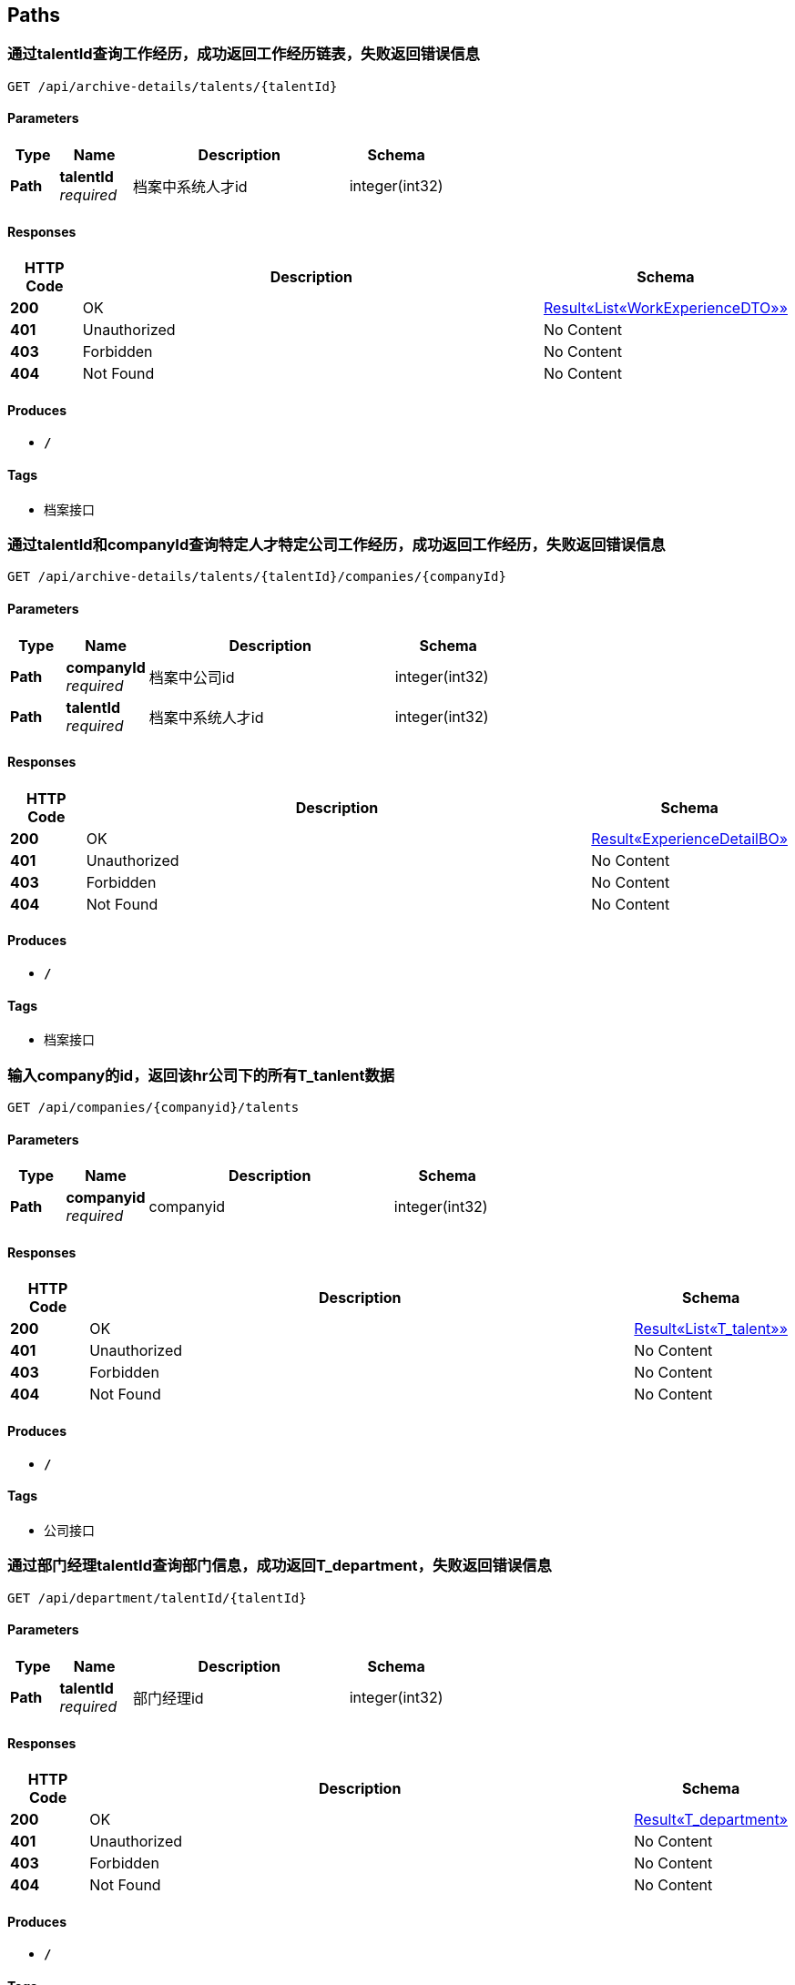
[[_paths]]
== Paths

[[_getexperiencesoftalentusingget]]
=== 通过talentId查询工作经历，成功返回工作经历链表，失败返回错误信息
....
GET /api/archive-details/talents/{talentId}
....


==== Parameters

[options="header", cols=".^2,.^3,.^9,.^4"]
|===
|Type|Name|Description|Schema
|**Path**|**talentId** +
__required__|档案中系统人才id|integer(int32)
|===


==== Responses

[options="header", cols=".^2,.^14,.^4"]
|===
|HTTP Code|Description|Schema
|**200**|OK|<<_e1deee9e2f2716fa017685eb444d5497,Result«List«WorkExperienceDTO»»>>
|**401**|Unauthorized|No Content
|**403**|Forbidden|No Content
|**404**|Not Found|No Content
|===


==== Produces

* `*/*`


==== Tags

* 档案接口


[[_getatchiveofonetalentincousingget]]
=== 通过talentId和companyId查询特定人才特定公司工作经历，成功返回工作经历，失败返回错误信息
....
GET /api/archive-details/talents/{talentId}/companies/{companyId}
....


==== Parameters

[options="header", cols=".^2,.^3,.^9,.^4"]
|===
|Type|Name|Description|Schema
|**Path**|**companyId** +
__required__|档案中公司id|integer(int32)
|**Path**|**talentId** +
__required__|档案中系统人才id|integer(int32)
|===


==== Responses

[options="header", cols=".^2,.^14,.^4"]
|===
|HTTP Code|Description|Schema
|**200**|OK|<<_84d4ba3fce9f7b7ab414cce9d399219a,Result«ExperienceDetailBO»>>
|**401**|Unauthorized|No Content
|**403**|Forbidden|No Content
|**404**|Not Found|No Content
|===


==== Produces

* `*/*`


==== Tags

* 档案接口


[[_getworkersbyhridusingget]]
=== 输入company的id，返回该hr公司下的所有T_tanlent数据
....
GET /api/companies/{companyid}/talents
....


==== Parameters

[options="header", cols=".^2,.^3,.^9,.^4"]
|===
|Type|Name|Description|Schema
|**Path**|**companyid** +
__required__|companyid|integer(int32)
|===


==== Responses

[options="header", cols=".^2,.^14,.^4"]
|===
|HTTP Code|Description|Schema
|**200**|OK|<<_f89c2473e0832215ccf9cbdbacad7353,Result«List«T_talent»»>>
|**401**|Unauthorized|No Content
|**403**|Forbidden|No Content
|**404**|Not Found|No Content
|===


==== Produces

* `*/*`


==== Tags

* 公司接口


[[_getdepartmentbymanagerusingget]]
=== 通过部门经理talentId查询部门信息，成功返回T_department，失败返回错误信息
....
GET /api/department/talentId/{talentId}
....


==== Parameters

[options="header", cols=".^2,.^3,.^9,.^4"]
|===
|Type|Name|Description|Schema
|**Path**|**talentId** +
__required__|部门经理id|integer(int32)
|===


==== Responses

[options="header", cols=".^2,.^14,.^4"]
|===
|HTTP Code|Description|Schema
|**200**|OK|<<_0c9f50bc6757fa4f34833fdbae49ecf9,Result«T_department»>>
|**401**|Unauthorized|No Content
|**403**|Forbidden|No Content
|**404**|Not Found|No Content
|===


==== Produces

* `*/*`


==== Tags

* 部门接口


[[_getdepartmentbyidusingget]]
=== 通过部门departmentId查询部门信息，成功返回
....
GET /api/department/{departmentId}
....


==== Parameters

[options="header", cols=".^2,.^3,.^9,.^4"]
|===
|Type|Name|Description|Schema
|**Path**|**departmentId** +
__required__|部门id|integer(int32)
|===


==== Responses

[options="header", cols=".^2,.^14,.^4"]
|===
|HTTP Code|Description|Schema
|**200**|OK|<<_0c9f50bc6757fa4f34833fdbae49ecf9,Result«T_department»>>
|**401**|Unauthorized|No Content
|**403**|Forbidden|No Content
|**404**|Not Found|No Content
|===


==== Produces

* `*/*`


==== Tags

* 部门接口


[[_addevaluationusingpost]]
=== 插入评价
....
POST /api/evaluations
....


==== Parameters

[options="header", cols=".^2,.^3,.^9,.^4"]
|===
|Type|Name|Description|Schema
|**Query**|**ability** +
__required__|评价：能力|integer(int32)
|**Query**|**comment** +
__required__|评价:文字评价|string
|**Query**|**companyId** +
__required__|档案中系统人才当前就职的公司id|string
|**Query**|**evaluator** +
__required__|评价人|string
|**Query**|**executiveAbility** +
__required__|评价：执行力|integer(int32)
|**Query**|**opinionValue** +
__required__|评价：价值观|integer(int32)
|**Query**|**performance** +
__required__|评价：表现|integer(int32)
|**Query**|**professionalKnowledge** +
__required__|评价：专业知识|integer(int32)
|**Query**|**talentId** +
__required__|档案中系统人才id|string
|**Body**|**evaluationReceiveDTO** +
__required__|evaluationReceiveDTO|<<_evaluationreceivedto,EvaluationReceiveDTO>>
|===


==== Responses

[options="header", cols=".^2,.^14,.^4"]
|===
|HTTP Code|Description|Schema
|**200**|OK|<<_result,Result>>
|**201**|Created|No Content
|**401**|Unauthorized|No Content
|**403**|Forbidden|No Content
|**404**|Not Found|No Content
|===


==== Consumes

* `application/json`


==== Produces

* `*/*`


==== Tags

* 评价详情接口


[[_getevaluationbyarchiveidusingget]]
=== 通过archiveId查询评价，成功返回评价链表，失败返回错误信息
....
GET /api/evaluations/archives/{archiveId}
....


==== Parameters

[options="header", cols=".^2,.^3,.^9,.^4"]
|===
|Type|Name|Description|Schema
|**Path**|**archiveId** +
__required__|档案id|ref
|===


==== Responses

[options="header", cols=".^2,.^14,.^4"]
|===
|HTTP Code|Description|Schema
|**200**|OK|<<_919720dcd112009efe3d9c84d381e357,Result«List«EvaluationSendDTO»»>>
|**401**|Unauthorized|No Content
|**403**|Forbidden|No Content
|**404**|Not Found|No Content
|===


==== Produces

* `*/*`


==== Tags

* 评价详情接口


[[_getevaluationstatisticbyarchiveidusingget]]
=== 通过archiveId查询评价，成功返回评价链表，失败返回错误信息
....
GET /api/evaluations/archives/{archiveId}/evaluation-statistics
....


==== Parameters

[options="header", cols=".^2,.^3,.^9,.^4"]
|===
|Type|Name|Description|Schema
|**Path**|**archiveId** +
__required__|档案id|ref
|===


==== Responses

[options="header", cols=".^2,.^14,.^4"]
|===
|HTTP Code|Description|Schema
|**200**|OK|<<_6d7a9957e79f8df09df6047b23ab2ad7,Result«EvaluationStatisticDTO»>>
|**401**|Unauthorized|No Content
|**403**|Forbidden|No Content
|**404**|Not Found|No Content
|===


==== Produces

* `*/*`


==== Tags

* 评价详情接口


[[_getevaluatorbytalentidusingget]]
=== getEvaluatorByTalentId
....
GET /api/evaluators/archives/{archiveId}
....


==== Parameters

[options="header", cols=".^2,.^3,.^9,.^4"]
|===
|Type|Name|Description|Schema
|**Path**|**archiveId** +
__required__|archiveId|integer(int32)
|===


==== Responses

[options="header", cols=".^2,.^14,.^4"]
|===
|HTTP Code|Description|Schema
|**200**|OK|<<_3c641a04a7e1d09b45f9467ed8e6f6af,Result«V_evaluator»>>
|**401**|Unauthorized|No Content
|**403**|Forbidden|No Content
|**404**|Not Found|No Content
|===


==== Produces

* `*/*`


==== Tags

* v-_evaluator-controller


[[_gethrbyhridusingget]]
=== 查询hr信息
....
GET /api/hr/hrImf/{hrId}
....


==== Parameters

[options="header", cols=".^2,.^3,.^4"]
|===
|Type|Name|Schema
|**Path**|**hrId** +
__optional__|string
|===


==== Responses

[options="header", cols=".^2,.^14,.^4"]
|===
|HTTP Code|Description|Schema
|**200**|OK|<<_t_hr,T_hr>>
|**401**|Unauthorized|No Content
|**403**|Forbidden|No Content
|**404**|Not Found|No Content
|===


==== Produces

* `*/*`


==== Tags

* HR接口


[[_loginusingpost]]
=== 通过account和password登录系统，返回UserDTO
....
POST /api/login
....


==== Parameters

[options="header", cols=".^2,.^3,.^9,.^4"]
|===
|Type|Name|Description|Schema
|**Query**|**account** +
__required__|用户名account|string
|**Query**|**password** +
__required__|密码password|string
|===


==== Responses

[options="header", cols=".^2,.^14,.^4"]
|===
|HTTP Code|Description|Schema
|**200**|OK|<<_4f607e52b445989f6e67d8cec6972486,Result«UserDTO»>>
|**201**|Created|No Content
|**401**|Unauthorized|No Content
|**403**|Forbidden|No Content
|**404**|Not Found|No Content
|===


==== Consumes

* `application/json`


==== Produces

* `*/*`


==== Tags

* 登录接口


[[_getmyorganizationusingget]]
=== getMyOrganization
....
GET /api/organizations/{id}
....


==== Parameters

[options="header", cols=".^2,.^3,.^9,.^4"]
|===
|Type|Name|Description|Schema
|**Path**|**id** +
__required__|id|integer(int32)
|===


==== Responses

[options="header", cols=".^2,.^14,.^4"]
|===
|HTTP Code|Description|Schema
|**200**|OK|<<_8c99ff772fe710adb1f00100f007f3ac,Result«MyOrganizationDTO»>>
|**401**|Unauthorized|No Content
|**403**|Forbidden|No Content
|**404**|Not Found|No Content
|===


==== Produces

* `*/*`


==== Tags

* 获取公司和部门的信息


[[_registerusingpost]]
=== 输入用户名和密码注册
....
POST /api/register
....


==== Parameters

[options="header", cols=".^2,.^3,.^9,.^4"]
|===
|Type|Name|Description|Schema
|**Query**|**account** +
__required__|账号|string
|**Query**|**password** +
__required__|密码|string
|===


==== Responses

[options="header", cols=".^2,.^14,.^4"]
|===
|HTTP Code|Description|Schema
|**200**|OK|<<_result,Result>>
|**201**|Created|No Content
|**401**|Unauthorized|No Content
|**403**|Forbidden|No Content
|**404**|Not Found|No Content
|===


==== Consumes

* `application/json`


==== Produces

* `*/*`


==== Tags

* 注册接口


[[_addtalentusingpost]]
=== 接受post请求
....
POST /api/talents
....


==== Parameters

[options="header", cols=".^2,.^3,.^9,.^4"]
|===
|Type|Name|Description|Schema
|**Body**|**talent** +
__required__|talent|<<_t_talent,T_talent>>
|===


==== Responses

[options="header", cols=".^2,.^14,.^4"]
|===
|HTTP Code|Description|Schema
|**200**|OK|<<_result,Result>>
|**201**|Created|No Content
|**401**|Unauthorized|No Content
|**403**|Forbidden|No Content
|**404**|Not Found|No Content
|===


==== Consumes

* `application/json`


==== Produces

* `*/*`


==== Tags

* 系统人才接口


[[_gettalentsusingget]]
=== 无需参数，返回所有T_tanlent数据
....
GET /api/talents
....


==== Responses

[options="header", cols=".^2,.^14,.^4"]
|===
|HTTP Code|Description|Schema
|**200**|OK|<<_f89c2473e0832215ccf9cbdbacad7353,Result«List«T_talent»»>>
|**401**|Unauthorized|No Content
|**403**|Forbidden|No Content
|**404**|Not Found|No Content
|===


==== Produces

* `*/*`


==== Tags

* 系统人才接口


[[_updatetalentusingput]]
=== 接受put请求，T_tanlent中id为必填字段
....
PUT /api/talents
....


==== Parameters

[options="header", cols=".^2,.^3,.^9,.^4"]
|===
|Type|Name|Description|Schema
|**Body**|**talent** +
__required__|talent|<<_t_talent,T_talent>>
|===


==== Responses

[options="header", cols=".^2,.^14,.^4"]
|===
|HTTP Code|Description|Schema
|**200**|OK|<<_result,Result>>
|**201**|Created|No Content
|**401**|Unauthorized|No Content
|**403**|Forbidden|No Content
|**404**|Not Found|No Content
|===


==== Consumes

* `application/json`


==== Produces

* `*/*`


==== Tags

* 系统人才接口


[[_gettalentbyidusingget]]
=== 输入人才id，返回该id对应的T_tanlent数据
....
GET /api/talents/{id}
....


==== Parameters

[options="header", cols=".^2,.^3,.^9,.^4"]
|===
|Type|Name|Description|Schema
|**Path**|**id** +
__required__|id|integer(int32)
|===


==== Responses

[options="header", cols=".^2,.^14,.^4"]
|===
|HTTP Code|Description|Schema
|**200**|OK|<<_c7a36d9936a64679239f3946d21b9f3d,Result«T_talent»>>
|**401**|Unauthorized|No Content
|**403**|Forbidden|No Content
|**404**|Not Found|No Content
|===


==== Produces

* `*/*`


==== Tags

* 系统人才接口


[[_gettalentbynameusingget]]
=== 输入人才姓名，返回所有同名的T_tanlent数据
....
GET /api/talents/{name}
....


==== Parameters

[options="header", cols=".^2,.^3,.^9,.^4"]
|===
|Type|Name|Description|Schema
|**Path**|**name** +
__required__|name|string
|===


==== Responses

[options="header", cols=".^2,.^14,.^4"]
|===
|HTTP Code|Description|Schema
|**200**|OK|<<_f89c2473e0832215ccf9cbdbacad7353,Result«List«T_talent»»>>
|**401**|Unauthorized|No Content
|**403**|Forbidden|No Content
|**404**|Not Found|No Content
|===


==== Produces

* `*/*`


==== Tags

* 系统人才接口


[[_getworkexperiencebyarchiveidusingget]]
=== 通过archiveId查询工作经历，成功返回工作经历链表，失败返回错误信息
....
GET /api/workers/archives/{archiveId}
....


==== Parameters

[options="header", cols=".^2,.^3,.^9,.^4"]
|===
|Type|Name|Description|Schema
|**Path**|**archiveId** +
__required__|档案id|ref
|===


==== Responses

[options="header", cols=".^2,.^14,.^4"]
|===
|HTTP Code|Description|Schema
|**200**|OK|<<_39922d4e5ea8ad4e74869bbd31a169ed,Result«WorkExperienceListDTO»>>
|**401**|Unauthorized|No Content
|**403**|Forbidden|No Content
|**404**|Not Found|No Content
|===


==== Produces

* `*/*`


==== Tags

* t-_worker-controller



